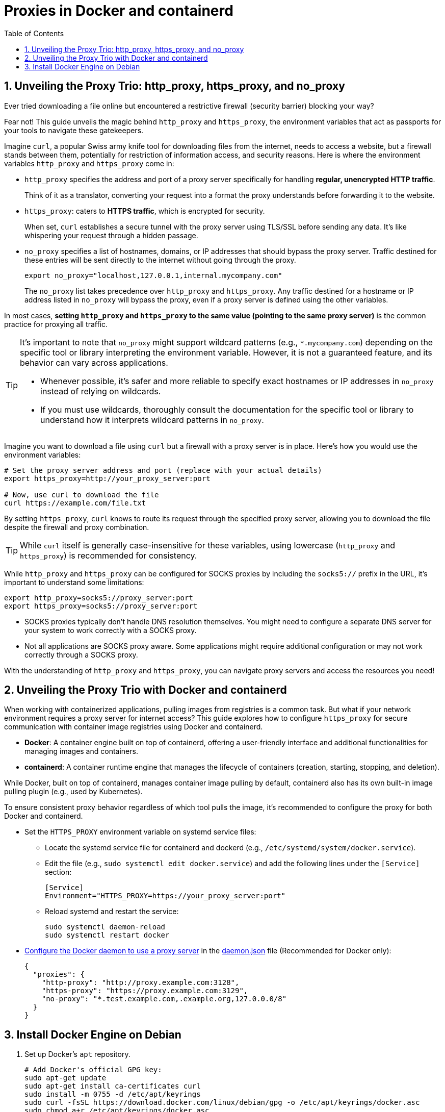 = Proxies in Docker and containerd
:page-layout: post
:page-categories: ['networking']
:page-tags: ['networking', 'proxy', 'http_proxy', 'https_prox', 'curl', 'docker', 'containerd']
:page-date: 2024-06-15 10:36:13 +0800
:page-revdate: 2024-06-15 10:36:13 +0800
:toc:
:toclevels: 4
:sectnums:
:sectnumlevels: 4

== Unveiling the Proxy Trio: http_proxy, https_proxy, and no_proxy

Ever tried downloading a file online but encountered a restrictive firewall (security barrier) blocking your way?

Fear not! This guide unveils the magic behind `http_proxy` and `https_proxy`, the environment variables that act as passports for your tools to navigate these gatekeepers.

Imagine `curl`, a popular Swiss army knife tool for downloading files from the internet, needs to access a website, but a firewall stands between them, potentially for restriction of information access, and security reasons. Here is where the environment variables `http_proxy` and `https_proxy` come in:

* `http_proxy` specifies the address and port of a proxy server specifically for handling *regular, unencrypted HTTP traffic*.
+
Think of it as a translator, converting your request into a format the proxy understands before forwarding it to the website.

* `https_proxy`: caters to *HTTPS traffic*, which is encrypted for security.
+
When set, `curl` establishes a secure tunnel with the proxy server using TLS/SSL before sending any data. It's like whispering your request through a hidden passage.

* `no_proxy` specifies a list of hostnames, domains, or IP addresses that should bypass the proxy server. Traffic destined for these entries will be sent directly to the internet without going through the proxy.
+
```sh
export no_proxy="localhost,127.0.0.1,internal.mycompany.com"
```
+
The `no_proxy` list takes precedence over `http_proxy` and `https_proxy`. Any traffic destined for a hostname or IP address listed in `no_proxy` will bypass the proxy, even if a proxy server is defined using the other variables.


In most cases, *setting `http_proxy` and `https_proxy` to the same value (pointing to the same proxy server)* is the common practice for proxying all traffic.

[TIP]
====
It's important to note that `no_proxy` might support wildcard patterns (e.g., `*.mycompany.com`) depending on the specific tool or library interpreting the environment variable. However, it is not a guaranteed feature, and its behavior can vary across applications.

* Whenever possible, it's safer and more reliable to specify exact hostnames or IP addresses in `no_proxy` instead of relying on wildcards.

* If you must use wildcards, thoroughly consult the documentation for the specific tool or library to understand how it interprets wildcard patterns in `no_proxy`.
====

Imagine you want to download a file using `curl` but a firewall with a proxy server is in place. Here's how you would use the environment variables:

```sh
# Set the proxy server address and port (replace with your actual details)
export https_proxy=http://your_proxy_server:port

# Now, use curl to download the file
curl https://example.com/file.txt
```

By setting `https_proxy`, `curl` knows to route its request through the specified proxy server, allowing you to download the file despite the firewall and proxy combination.

TIP: While `curl` itself is generally case-insensitive for these variables, using lowercase (`http_proxy` and `https_proxy`) is recommended for consistency.

While `http_proxy` and `https_proxy` can be configured for SOCKS proxies by including the `socks5://` prefix in the URL, it's important to understand some limitations:

```sh
export http_proxy=socks5://proxy_server:port
export https_proxy=socks5://proxy_server:port
```

* SOCKS proxies typically don't handle DNS resolution themselves. You might need to configure a separate DNS server for your system to work correctly with a SOCKS proxy.

* Not all applications are SOCKS proxy aware. Some applications might require additional configuration or may not work correctly through a SOCKS proxy.

With the understanding of `http_proxy` and `https_proxy`, you can navigate proxy servers and access the resources you need!

== Unveiling the Proxy Trio with Docker and containerd

When working with containerized applications, pulling images from registries is a common task. But what if your network environment requires a proxy server for internet access? This guide explores how to configure `https_proxy` for secure communication with container image registries using Docker and containerd.

* *Docker*: A container engine built on top of containerd, offering a user-friendly interface and additional functionalities for managing images and containers.

* *containerd*: A container runtime engine that manages the lifecycle of containers (creation, starting, stopping, and deletion).

While Docker, built on top of containerd, manages container image pulling by default, containerd also has its own built-in image pulling plugin (e.g., used by Kubernetes).

To ensure consistent proxy behavior regardless of which tool pulls the image, it's recommended to configure the proxy for both Docker and containerd.

* Set the `HTTPS_PROXY` environment variable on systemd service files:
+
--
* Locate the systemd service file for containerd and dockerd (e.g., `/etc/systemd/system/docker.service`).

* Edit the file (e.g., `sudo systemctl edit docker.service`) and add the following lines under the `[Service]` section:
+
```conf
[Service]
Environment="HTTPS_PROXY=https://your_proxy_server:port"
```

* Reload systemd and restart the service:
+
```sh
sudo systemctl daemon-reload
sudo systemctl restart docker
```
--

* https://docs.docker.com/config/daemon/systemd/#httphttps-proxy[Configure the Docker daemon to use a proxy server] in the https://docs.docker.com/config/daemon/#configure-the-docker-daemon[daemon.json] file (Recommended for Docker only):
+
```json
{
  "proxies": {
    "http-proxy": "http://proxy.example.com:3128",
    "https-proxy": "https://proxy.example.com:3129",
    "no-proxy": "*.test.example.com,.example.org,127.0.0.0/8"
  }
}
```

== Install Docker Engine on Debian

. Set up Docker's `apt` repository.
+
```sh
# Add Docker's official GPG key:
sudo apt-get update
sudo apt-get install ca-certificates curl
sudo install -m 0755 -d /etc/apt/keyrings
sudo curl -fsSL https://download.docker.com/linux/debian/gpg -o /etc/apt/keyrings/docker.asc
sudo chmod a+r /etc/apt/keyrings/docker.asc

# Add the repository to Apt sources:
echo \
  "deb [arch=$(dpkg --print-architecture) signed-by=/etc/apt/keyrings/docker.asc] https://download.docker.com/linux/debian \
  $(. /etc/os-release && echo "$VERSION_CODENAME") stable" | \
  sudo tee /etc/apt/sources.list.d/docker.list > /dev/null
sudo apt-get update
```
+
[TIP]
====
To use the APT source mirro from Alibaba Cloud, replace the `https://download.docker.com` with `https://mirrors.aliyun.com/docker-ce` at the `/etc/apt/sources.list.d/docker.list`.
====

. Install the Docker packages.
+
** To install the latest version, run:
+
```sh
sudo apt-get install docker-ce docker-ce-cli containerd.io docker-buildx-plugin docker-compose-plugin
```
+
** To install a specific version of Docker Engine, start by listing the available versions in the repository:
+
```sh
# List the available versions:
apt-cache madison docker-ce | awk '{ print $3 }'

5:26.1.0-1~debian.12~bookworm
5:26.0.2-1~debian.12~bookworm
...
```
+
```sh
# Select the desired version and install:
VERSION_STRING=5:26.1.0-1~debian.12~bookworm
sudo apt-get install docker-ce=$VERSION_STRING docker-ce-cli=$VERSION_STRING containerd.io docker-buildx-plugin docker-compose-plugin
```
